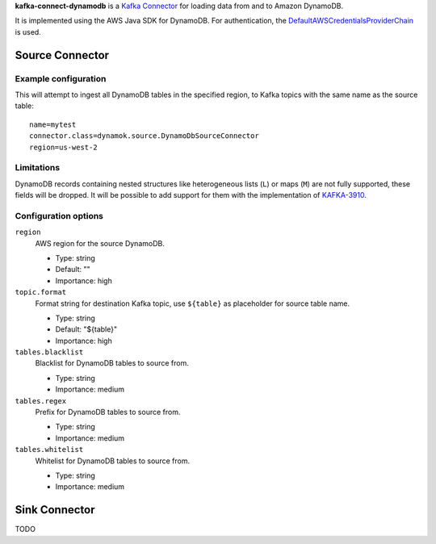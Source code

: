 **kafka-connect-dynamodb** is a `Kafka Connector <http://kafka.apache.org/documentation.html#connect>`_ for loading data from and to Amazon DynamoDB.

It is implemented using the AWS Java SDK for DynamoDB.
For authentication, the `DefaultAWSCredentialsProviderChain <http://docs.aws.amazon.com/java-sdk/latest/developer-guide/credentials.html#id6>`_ is used.

Source Connector
================

Example configuration
---------------------

This will attempt to ingest all DynamoDB tables in the specified region, to Kafka topics with the same name as the source table::

    name=mytest
    connector.class=dynamok.source.DynamoDbSourceConnector
    region=us-west-2

Limitations
-----------

DynamoDB records containing nested structures like heterogeneous lists (``L``) or maps (``M``) are not fully supported, these fields will be dropped.
It will be possible to add support for them with the implementation of `KAFKA-3910 <https://issues.apache.org/jira/browse/KAFKA-3910>`_.

Configuration options
---------------------

``region``
  AWS region for the source DynamoDB.

  * Type: string
  * Default: ""
  * Importance: high

``topic.format``
  Format string for destination Kafka topic, use ``${table}`` as placeholder for source table name.

  * Type: string
  * Default: "${table}"
  * Importance: high

``tables.blacklist``
  Blacklist for DynamoDB tables to source from.

  * Type: string
  * Importance: medium

``tables.regex``
  Prefix for DynamoDB tables to source from.

  * Type: string
  * Importance: medium

``tables.whitelist``
  Whitelist for DynamoDB tables to source from.

  * Type: string
  * Importance: medium


Sink Connector
==============

TODO
